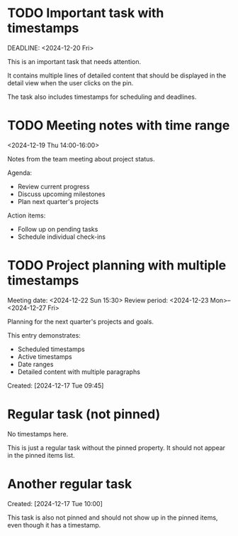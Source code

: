 * TODO Important task with timestamps
  SCHEDULED: <2024-12-18 Wed 10:00>
  DEADLINE: <2024-12-20 Fri>

  This is an important task that needs attention.
  
  It contains multiple lines of detailed content that should be displayed
  in the detail view when the user clicks on the pin.
  
  The task also includes timestamps for scheduling and deadlines.

* TODO Meeting notes with time range
  <2024-12-19 Thu 14:00-16:00>
  
  Notes from the team meeting about project status.
  
  Agenda:
  - Review current progress
  - Discuss upcoming milestones
  - Plan next quarter's projects
  
  Action items:
  - Follow up on pending tasks
  - Schedule individual check-ins

* TODO Project planning with multiple timestamps
  SCHEDULED: <2024-12-21 Sat>
  Meeting date: <2024-12-22 Sun 15:30>
  Review period: <2024-12-23 Mon>--<2024-12-27 Fri>
  
  Planning for the next quarter's projects and goals.
  
  This entry demonstrates:
  - Scheduled timestamps
  - Active timestamps
  - Date ranges
  - Detailed content with multiple paragraphs
  
  Created: [2024-12-17 Tue 09:45]

* Regular task (not pinned)
  No timestamps here.
  
  This is just a regular task without the pinned property.
  It should not appear in the pinned items list.

* Another regular task
  Created: [2024-12-17 Tue 10:00]
  
  This task is also not pinned and should not show up in the pinned items,
  even though it has a timestamp. 
